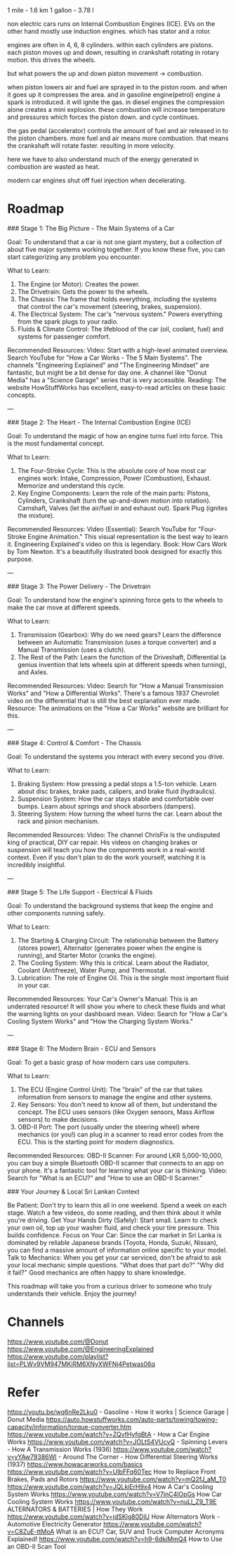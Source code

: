  1 mile - 1.6 km
1 gallon - 3.78 l

non electric cars runs on Internal Combustion Engines (ICE).
EVs on the other hand mostly use induction engines. which has stator and a rotor.                                

engines are often in 4, 6, 8 cylinders. within each cylinders are pistons.
each piston moves up and down, resulting in crankshaft rotating in rotary motion. this drives the wheels.

but what powers the up and down piston movement -> combustion.

when piston lowers  air and fuel are sprayed in to the piston room. and when it goes up it compresses the area. and in gasoline engine(petrol) engine a spark is introduced. it will ignite the gas. in diesel engines the compression alone creates a mini explosion. these combustion will increase temperature and pressures which forces the piston down. and cycle continues.

the gas pedal (accelerator) controls the amount of fuel and air released in to the piston chambers. more fuel and air means more combustion. that means the crankshaft will rotate faster. resulting in more velocity.

here we have to also understand much of the energy generated in combustion are wasted as heat.

modern car engines shut off fuel injection when decelerating.

* Roadmap

### Stage 1: The Big Picture - The Main Systems of a Car

Goal: To understand that a car is not one giant mystery, but a collection of about five major systems working together. If you know these five, you can start categorizing any problem you encounter.

What to Learn:
1.  The Engine (or Motor): Creates the power.
2.  The Drivetrain: Gets the power to the wheels.
3.  The Chassis: The frame that holds everything, including the systems that control the car's movement (steering, brakes, suspension).
4.  The Electrical System: The car's "nervous system." Powers everything from the spark plugs to your radio.
5.  Fluids & Climate Control: The lifeblood of the car (oil, coolant, fuel) and systems for passenger comfort.

Recommended Resources:
 Video: Start with a high-level animated overview. Search YouTube for "How a Car Works - The 5 Main Systems". The channels "Engineering Explained" and "The Engineering Mindset" are fantastic, but might be a bit dense for day one. A channel like "Donut Media" has a "Science Garage" series that is very accessible.
 Reading: The website HowStuffWorks has excellent, easy-to-read articles on these basic concepts.

---

### Stage 2: The Heart - The Internal Combustion Engine (ICE)

Goal: To understand the magic of how an engine turns fuel into force. This is the most fundamental concept.

What to Learn:
1.  The Four-Stroke Cycle: This is the absolute core of how most car engines work: Intake, Compression, Power (Combustion), Exhaust. Memorize and understand this cycle.
2.  Key Engine Components: Learn the role of the main parts:
     Pistons, Cylinders, Crankshaft (turn the up-and-down motion into rotation).
     Camshaft, Valves (let the air/fuel in and exhaust out).
     Spark Plug (ignites the mixture).

Recommended Resources:
 Video (Essential): Search YouTube for "Four-Stroke Engine Animation." This visual representation is the best way to learn it. Engineering Explained's video on this is legendary.
 Book: How Cars Work by Tom Newton. It's a beautifully illustrated book designed for exactly this purpose.

---

### Stage 3: The Power Delivery - The Drivetrain

Goal: To understand how the engine's spinning force gets to the wheels to make the car move at different speeds.

What to Learn:
1.  Transmission (Gearbox): Why do we need gears? Learn the difference between an Automatic Transmission (uses a torque converter) and a Manual Transmission (uses a clutch).
2.  The Rest of the Path: Learn the function of the Driveshaft, Differential (a genius invention that lets wheels spin at different speeds when turning), and Axles.

Recommended Resources:
 Video: Search for "How a Manual Transmission Works" and "How a Differential Works". There's a famous 1937 Chevrolet video on the differential that is still the best explanation ever made.
 Resource: The animations on the "How a Car Works" website are brilliant for this.

---

### Stage 4: Control & Comfort - The Chassis

Goal: To understand the systems you interact with every second you drive.

What to Learn:
1.  Braking System: How pressing a pedal stops a 1.5-ton vehicle. Learn about disc brakes, brake pads, calipers, and brake fluid (hydraulics).
2.  Suspension System: How the car stays stable and comfortable over bumps. Learn about springs and shock absorbers (dampers).
3.  Steering System: How turning the wheel turns the car. Learn about the rack and pinion mechanism.

Recommended Resources:
 Video: The channel ChrisFix is the undisputed king of practical, DIY car repair. His videos on changing brakes or suspension will teach you how the components work in a real-world context. Even if you don't plan to do the work yourself, watching it is incredibly insightful.

---

### Stage 5: The Life Support - Electrical & Fluids

Goal: To understand the background systems that keep the engine and other components running safely.

What to Learn:
1.  The Starting & Charging Circuit: The relationship between the Battery (stores power), Alternator (generates power when the engine is running), and Starter Motor (cranks the engine).
2.  The Cooling System: Why this is critical. Learn about the Radiator, Coolant (Antifreeze), Water Pump, and Thermostat.
3.  Lubrication: The role of Engine Oil. This is the single most important fluid in your car.

Recommended Resources:
 Your Car's Owner's Manual: This is an underrated resource! It will show you where to check these fluids and what the warning lights on your dashboard mean.
 Video: Search for "How a Car's Cooling System Works" and "How the Charging System Works."

---

### Stage 6: The Modern Brain - ECU and Sensors

Goal: To get a basic grasp of how modern cars use computers.

What to Learn:
1.  The ECU (Engine Control Unit): The "brain" of the car that takes information from sensors to manage the engine and other systems.
2.  Key Sensors: You don't need to know all of them, but understand the concept. The ECU uses sensors (like Oxygen sensors, Mass Airflow sensors) to make decisions.
3.  OBD-II Port: The port (usually under the steering wheel) where mechanics (or you!) can plug in a scanner to read error codes from the ECU. This is the starting point for modern diagnostics.

Recommended Resources:
 OBD-II Scanner: For around LKR 5,000-10,000, you can buy a simple Bluetooth OBD-II scanner that connects to an app on your phone. It's a fantastic tool for learning what your car is thinking.
 Video: Search for "What is an ECU?" and "How to use an OBD-II Scanner."

### Your Journey & Local Sri Lankan Context

 Be Patient: Don't try to learn this all in one weekend. Spend a week on each stage. Watch a few videos, do some reading, and then think about it while you're driving.
 Get Your Hands Dirty (Safely): Start small. Learn to check your own oil, top up your washer fluid, and check your tire pressure. This builds confidence.
 Focus on Your Car: Since the car market in Sri Lanka is dominated by reliable Japanese brands (Toyota, Honda, Suzuki, Nissan), you can find a massive amount of information online specific to your model.
 Talk to Mechanics: When you get your car serviced, don't be afraid to ask your local mechanic simple questions. "What does that part do?" "Why did it fail?" Good mechanics are often happy to share knowledge.

This roadmap will take you from a curious driver to someone who truly understands their vehicle. Enjoy the journey!

* Channels

https://www.youtube.com/@Donut
https://www.youtube.com/@EngineeringExplained
https://www.youtube.com/playlist?list=PLWv9VM947MKiRM6XNyXWFNj4Petwas06q

* Refer

https://youtu.be/wq6nRe2Lku0 - Gasoline - How it works | Science Garage | Donut Media
https://auto.howstuffworks.com/auto-parts/towing/towing-capacity/information/torque-converter.htm
https://www.youtube.com/watch?v=ZQvfHyfgBtA - How a Car Engine Works
https://www.youtube.com/watch?v=JOLtS4VUcvQ - Spinning Levers - How A Transmission Works (1936)
https://www.youtube.com/watch?v=yYAw79386WI - Around The Corner - How Differential Steering Works (1937)
https://www.howacarworks.com/basics
https://www.youtube.com/watch?v=UlbFFq60Tec How to Replace Front Brakes, Pads and Rotors
https://www.youtube.com/watch?v=mQ2fJ_aM_T0
https://www.youtube.com/watch?v=JQLkiErH9x4 How A Car's Cooling System Works
https://www.youtube.com/watch?v=V7inC4lOpGs How Car Cooling System Works
https://www.youtube.com/watch?v=nuLl_Z9_T9E ALTERNATORS & BATTERIES | How They Work
https://www.youtube.com/watch?v=jdSKlg80DjU How Alternators Work - Automotive Electricity Generator
https://www.youtube.com/watch?v=C8ZuE-ttMoA What is an ECU? Car, SUV and Truck Computer Acronyms Explained!
https://www.youtube.com/watch?v=h9-6dkjMmQ4 How to Use an OBD-II Scan Tool
